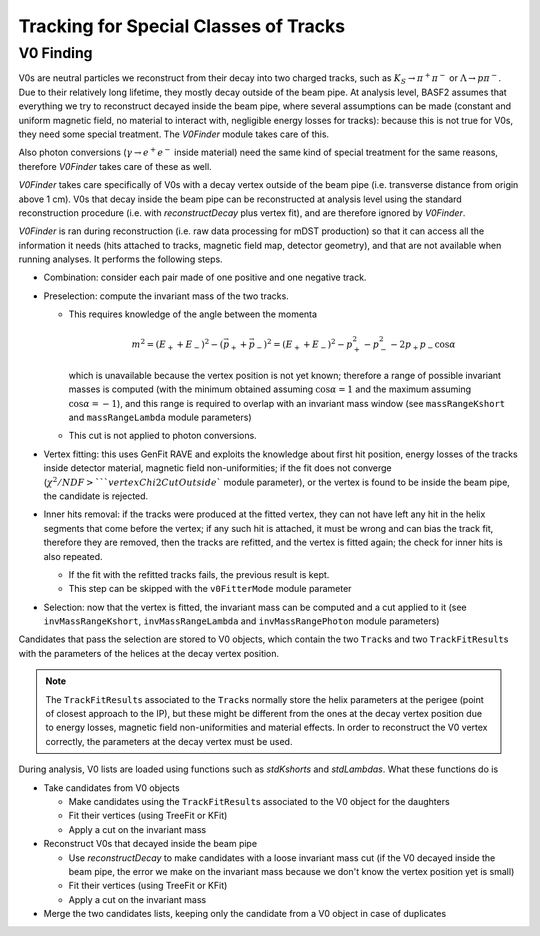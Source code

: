 

Tracking for Special Classes of Tracks
--------------------------------------

.. _tracking_v0Finding:

V0 Finding
""""""""""
V0s are neutral particles we reconstruct from their decay into two charged tracks, such as :math:`K_S\to\pi^+\pi^-` or :math:`\Lambda\to p\pi^-`. Due to their relatively long lifetime, they mostly decay outside of the beam pipe. At analysis level, BASF2 assumes that everything we try to reconstruct decayed inside the beam pipe, where several assumptions can be made (constant and uniform magnetic field, no material to interact with, negligible energy losses for tracks): because this is not true for V0s, they need some special treatment. The `V0Finder` module takes care of this.

Also photon conversions (:math:`\gamma\to e^+e^-` inside material) need the same kind of special treatment for the same reasons, therefore `V0Finder` takes care of these as well.

`V0Finder` takes care specifically of V0s with a decay vertex outside of the beam pipe (i.e. transverse distance from origin above 1 cm). V0s that decay inside the beam pipe can be reconstructed at analysis level using the standard reconstruction procedure (i.e. with `reconstructDecay` plus vertex fit), and are therefore ignored by `V0Finder`.

`V0Finder` is ran during reconstruction (i.e. raw data processing for mDST production) so that it can access all the information it needs (hits attached to tracks, magnetic field map, detector geometry), and that are not available when running analyses. It performs the following steps.

* Combination: consider each pair made of one positive and one negative track.
* Preselection: compute the invariant mass of the two tracks.

  * This requires knowledge of the angle between the momenta

    .. math::

        m^2 = (E_++E_-)^2 - (\vec p_+ + \vec p_-)^2 = (E_++E_-)^2 - p_+^2 - p_-^2 - 2p_+p_-\cos\alpha

    which is unavailable because the vertex position is not yet known; therefore a range of possible invariant masses is computed (with the minimum obtained assuming :math:`\cos\alpha=1` and the maximum assuming :math:`\cos\alpha=-1`), and this range is required to overlap with an invariant mass window (see ``massRangeKshort`` and ``massRangeLambda`` module parameters)
  * This cut is not applied to photon conversions.

* Vertex fitting: this uses GenFit RAVE and exploits the knowledge about first hit position, energy losses of the tracks inside detector material, magnetic field non-uniformities; if the fit does not converge (:math:`\chi^2/NDF > ` ``vertexChi2CutOutside`` module parameter), or the vertex is found to be inside the beam pipe, the candidate is rejected.
* Inner hits removal: if the tracks were produced at the fitted vertex, they can not have left any hit in the helix segments that come before the vertex; if any such hit is attached, it must be wrong and can bias the track fit, therefore they are removed, then the tracks are refitted, and the vertex is fitted again; the check for inner hits is also repeated.

  * If the fit with the refitted tracks fails, the previous result is kept.
  * This step can be skipped with the ``v0FitterMode`` module parameter

* Selection: now that the vertex is fitted, the invariant mass can be computed and a cut applied to it (see ``invMassRangeKshort``, ``invMassRangeLambda`` and ``invMassRangePhoton`` module parameters)

Candidates that pass the selection are stored to V0 objects, which contain the two ``Track``\s and two ``TrackFitResult``\s with the parameters of the helices at the decay vertex position.

.. note::

   The ``TrackFitResult``\s associated to the ``Track``\s normally store the helix parameters at the perigee (point of closest approach to the IP), but these might be different from the ones at the decay vertex position due to energy losses, magnetic field non-uniformities and material effects. In order to reconstruct the V0 vertex correctly, the parameters at the decay vertex must be used.

During analysis, V0 lists are loaded using functions such as `stdKshorts` and `stdLambdas`. What these functions do is

* Take candidates from V0 objects

  * Make candidates using the ``TrackFitResult``\s associated to the V0 object for the daughters
  * Fit their vertices (using TreeFit or KFit)
  * Apply a cut on the invariant mass

* Reconstruct V0s that decayed inside the beam pipe

  * Use `reconstructDecay` to make candidates with a loose invariant mass cut (if the V0 decayed inside the beam pipe, the error we make on the invariant mass because we don't know the vertex position yet is small)
  * Fit their vertices (using TreeFit or KFit)
  * Apply a cut on the invariant mass

* Merge the two candidates lists, keeping only the candidate from a V0 object in case of duplicates

.. b2-modules::
   :package: tracking
   :modules: V0Finder
   :io-plots:
